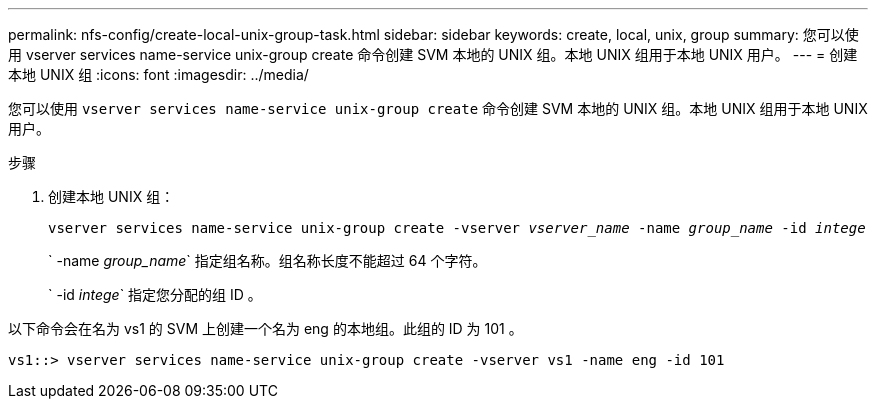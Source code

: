 ---
permalink: nfs-config/create-local-unix-group-task.html 
sidebar: sidebar 
keywords: create, local, unix, group 
summary: 您可以使用 vserver services name-service unix-group create 命令创建 SVM 本地的 UNIX 组。本地 UNIX 组用于本地 UNIX 用户。 
---
= 创建本地 UNIX 组
:icons: font
:imagesdir: ../media/


[role="lead"]
您可以使用 `vserver services name-service unix-group create` 命令创建 SVM 本地的 UNIX 组。本地 UNIX 组用于本地 UNIX 用户。

.步骤
. 创建本地 UNIX 组：
+
`vserver services name-service unix-group create -vserver _vserver_name_ -name _group_name_ -id _intege_`

+
` -name _group_name_` 指定组名称。组名称长度不能超过 64 个字符。

+
` -id _intege_` 指定您分配的组 ID 。



以下命令会在名为 vs1 的 SVM 上创建一个名为 eng 的本地组。此组的 ID 为 101 。

[listing]
----
vs1::> vserver services name-service unix-group create -vserver vs1 -name eng -id 101
----